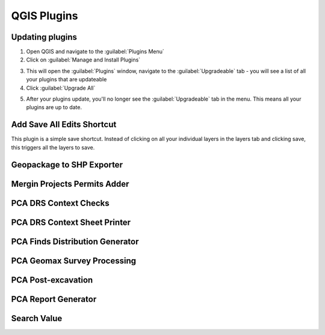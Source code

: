 QGIS Plugins
=============


Updating plugins
----------------

1. Open QGIS and navigate to the :guilabel:`Plugins Menu`

2. Click on :guilabel:`Manage and Install Plugins`

.. image:: images/upgrade/open_plugins_window.png
   :width: 800
   :align: center

3. This will open the :guilabel:`Plugins` window, navigate to the :guilabel:`Upgradeable` tab - you will see a list of all your plugins that are updateable

4. Click :guilabel:`Upgrade All`

.. image:: images/upgrade/plugins_upgradeable2.png
   :width: 800
   :align: center

5. After your plugins update, you'll no longer see the :guilabel:`Upgradeable` tab in the menu. This means all your plugins are up to date.

.. image:: images/upgrade/no_updates.png
   :width: 800
   :align: center


Add Save All Edits Shortcut
---------------------------

This plugin is a simple save shortcut. Instead of clicking on all your individual layers in the layers tab and clicking save, this triggers all the layers to save.

.. image:: images/save_all_shortcut/save_shortcut.png
   :width: 10
   :align: center

Geopackage to SHP Exporter
--------------------------


Mergin Projects Permits Adder
-----------------------------


PCA DRS Context Checks
----------------------


PCA DRS Context Sheet Printer
-----------------------------


PCA Finds Distribution Generator
--------------------------------


PCA Geomax Survey Processing
----------------------------


PCA Post-excavation
-------------------



PCA Report Generator
--------------------


Search Value
------------